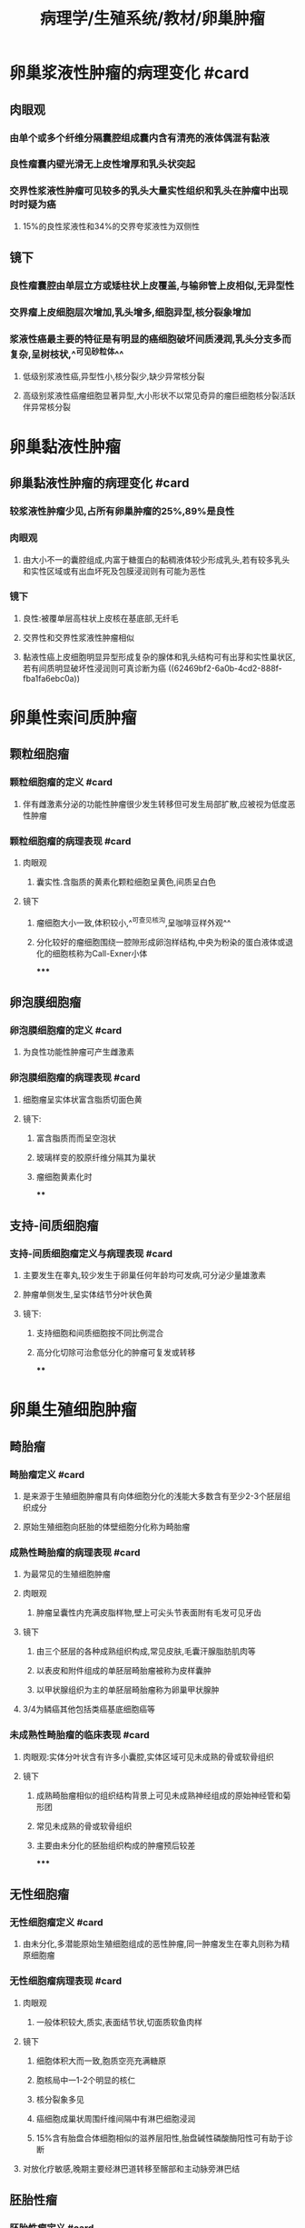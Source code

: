 #+title: 病理学/生殖系统/教材/卵巢肿瘤
#+deck:病理学::生殖系统::教材::卵巢肿瘤

* 卵巢浆液性肿瘤的病理变化 #card
:PROPERTIES:
:id: 9caf37e3-31aa-43a6-ac66-6d856a01b3c3
:collapsed: true
:END:
** 肉眼观
*** 由单个或多个纤维分隔囊腔组成囊内含有清亮的液体偶混有黏液
*** 良性瘤囊内壁光滑无上皮性增厚和乳头状突起
*** 交界性浆液性肿瘤可见较多的乳头大量实性组织和乳头在肿瘤中出现时时疑为癌
**** 15%的良性浆液性和34%的交界夸浆液性为双侧性
** 镜下
*** 良性瘤囊腔由单层立方或矮柱状上皮覆盖,与输卵管上皮相似,无异型性
*** 交界瘤上皮细胞层次增加,乳头增多,细胞异型,核分裂象增加
*** 浆液性癌最主要的特征是有明显的癌细胞破坏间质浸润,乳头分支多而复杂,呈树枝状,^^可见砂粒体^^
**** 低级别浆液性癌,异型性小,核分裂少,缺少异常核分裂
**** 高级别浆液性癌瘤细胞显著异型,大小形状不以常见奇异的瘤巨细胞核分裂活跃伴异常核分裂
* 卵巢黏液性肿瘤
:PROPERTIES:
:collapsed: true
:END:
** 卵巢黏液性肿瘤的病理变化 #card
:PROPERTIES:
:id: ba01f82e-e0d2-4398-9bf1-95fcfff7de44
:END:
*** 较浆液性肿瘤少见,占所有卵巢肿瘤的25%,89%是良性
*** 肉眼观
**** 由大小不一的囊腔组成,内富于糖蛋白的黏稠液体较少形成乳头,若有较多乳头和实性区域或有出血坏死及包膜浸润则有可能为恶性
*** 镜下
**** 良性:被覆单层高柱状上皮核在基底部,无纤毛
**** 交界性和交界性浆液性肿瘤相似
**** 黏液性癌上皮细胞明显异型形成复杂的腺体和乳头结构可有出芽和实性巢状区,若有间质明显破坏性浸润则可真诊断为癌 ((62469bf2-6a0b-4cd2-888f-fba1fa6ebc0a))
* 卵巢性索间质肿瘤
:PROPERTIES:
:collapsed: true
:END:
** 颗粒细胞瘤
:PROPERTIES:
:collapsed: true
:END:
*** 颗粒细胞瘤的定义 #card
:PROPERTIES:
:id: dcd2d6e3-3ec6-45fc-8dac-546376f405b7
:END:
**** 伴有雌激素分泌的功能性肿瘤很少发生转移但可发生局部扩散,应被视为低度恶性肿瘤
*** 颗粒细胞瘤的病理表现 #card
:PROPERTIES:
:id: b61107f4-7533-4a1d-bc8a-3b18cacef718
:END:
**** 肉眼观
***** 囊实性.含脂质的黄素化颗粒细胞呈黄色,间质呈白色
**** 镜下
***** 瘤细胞大小一致,体积较小,^^可查见核沟,呈咖啡豆样外观^^
***** 分化较好的瘤细胞围绕一腔隙形成卵泡样结构,中央为粉染的蛋白液体或退化的细胞核称为Call-Exner小体
*****
** 卵泡膜细胞瘤
:PROPERTIES:
:collapsed: true
:END:
*** 卵泡膜细胞瘤的定义 #card
:PROPERTIES:
:id: 0e7c7754-72cc-4468-bb5e-c118e1892bbe
:END:
**** 为良性功能性肿瘤可产生雌激素
*** 卵泡膜细胞瘤的病理表现 #card
:PROPERTIES:
:id: 277bbbbe-3aff-4ce3-bad7-2ac0ab6326ab
:END:
**** 细胞瘤呈实体状富含脂质切面色黄
**** 镜下:
***** 富含脂质而而呈空泡状
***** 玻璃样变的胶原纤维分隔其为巢状
***** 瘤细胞黄素化时
****
** 支持-间质细胞瘤
:PROPERTIES:
:collapsed: true
:END:
*** 支持-间质细胞瘤定义与病理表现 #card
:PROPERTIES:
:id: 54a77c2b-5c36-42b2-aef5-b3af8ee3ee09
:END:
**** 主要发生在睾丸,较少发生于卵巢任何年龄均可发病,可分泌少量雄激素
**** 肿瘤单侧发生,呈实体结节分叶状色黄
**** 镜下:
***** 支持细胞和间质细胞按不同比例混合
***** 高分化切除可治愈低分化的肿瘤可复发或转移
****
* 卵巢生殖细胞肿瘤
:PROPERTIES:
:collapsed: true
:END:
** 畸胎瘤
:PROPERTIES:
:collapsed: true
:END:
*** 畸胎瘤定义 #card
:PROPERTIES:
:id: a2416c88-9ffa-4e7f-88a7-fac734407e0b
:END:
**** 是来源于生殖细胞肿瘤具有向体细胞分化的浅能大多数含有至少2-3个胚层组织成分
**** 原始生殖细胞向胚胎的体壁细胞分化称为畸胎瘤
*** 成熟性畸胎瘤的病理表现 #card
:PROPERTIES:
:id: 46c9d9fe-4c35-4e3a-ae8e-71fe12f74da7
:END:
**** 为最常见的生殖细胞肿瘤
**** 肉眼观
***** 肿瘤呈囊性内充满皮脂样物,壁上可尖头节表面附有毛发可见牙齿
**** 镜下
***** 由三个胚层的各种成熟组织构成,常见皮肤,毛囊汗腺脂肪肌肉等
***** 以表皮和附件组成的单胚层畸胎瘤被称为皮样囊肿
***** 以甲状腺组织为主的单胚层畸胎瘤称为卵巢甲状腺肿
**** 3/4为鳞癌其他包括类癌基底细胞癌等
*** 未成熟性畸胎瘤的临床表现 #card
:PROPERTIES:
:id: 9b0d1e0c-22e8-4e80-81de-5cc7f17ffd1a
:END:
**** 肉眼观:实体分叶状含有许多小囊腔,实体区域可见未成熟的骨或软骨组织
**** 镜下
***** 成熟畸胎瘤相似的组织结构背景上可见未成熟神经组成的原始神经管和菊形团
***** 常见未成熟的骨或软骨组织
***** 主要由未分化的胚胎组织构成的肿瘤预后较差
*****
** 无性细胞瘤
:PROPERTIES:
:collapsed: true
:END:
*** 无性细胞瘤定义 #card
:PROPERTIES:
:id: b351323e-917b-47e2-8dd0-8eda0b5a480e
:END:
**** 由未分化,多潜能原始生殖细胞组成的恶性肿瘤,同一肿瘤发生在睾丸则称为精原细胞瘤
*** 无性细胞瘤病理表现 #card
:PROPERTIES:
:id: e9203a70-b03e-4b43-9ff1-f91b53194975
:END:
**** 肉眼观
***** 一般体积较大,质实,表面结节状,切面质软鱼肉样
**** 镜下
***** 细胞体积大而一致,胞质空亮充满糖原
***** 胞核局中一1-2个明显的核仁
***** 核分裂象多见
***** 癌细胞成巢状周围纤维间隔中有淋巴细胞浸润
***** 15%含有胎盘合体细胞相似的滋养层阳性,胎盘碱性磷酸酶阳性可有助于诊断
**** 对放化疗敏感,晚期主要经淋巴道转移至髂部和主动脉旁淋巴结
** 胚胎性瘤
:PROPERTIES:
:collapsed: true
:END:
*** 胚胎性瘤定义 #card
:PROPERTIES:
:id: 9a590d63-a02a-45af-9bb0-4d56cbe35e6d
:END:
**** 比无形细胞瘤更有浸润性是高度恶性的肿瘤
*** 胚胎性瘤病理表现 #card
:PROPERTIES:
:id: fc29a255-6ada-4647-8ff3-41a5ae5d942c
:END:
**** 肉眼观
***** 肿瘤体积小于无性细胞瘤切面肿瘤边界不清,可见出血和坏死
**** 镜下肿瘤细胞排列成腺管,腺泡或乳头状
***** 肿瘤细胞显著异型,核仁明显
***** 常见核分裂象和瘤巨细胞
** 卵黄囊瘤
:PROPERTIES:
:collapsed: true
:END:
*** 卵黄囊瘤定义 #card
:PROPERTIES:
:id: 1b1dc8b7-d317-47fa-b936-a269ae884d9e
:END:
**** 又称内胚窦瘤,是婴幼儿生殖细胞最常见类型生物学行为高度恶性
*** 卵黄囊瘤病理表现 #card
:PROPERTIES:
:id: f2b5c631-a7e8-40b5-a88d-3a7d75ac9832
:END:
**** 体积一般较大结节分叶状边界不清可有局部出血坏死
**** 镜下见多种组织形态
***** 疏网状结构:最常见的形态相互交通的间隙形成微囊和乳头
***** SD小体:由含有肾小球样结构的微囊构成中央有一纤维血管轴心
***** 多泡性卵黄囊结构
***** 细胞外嗜酸性小体